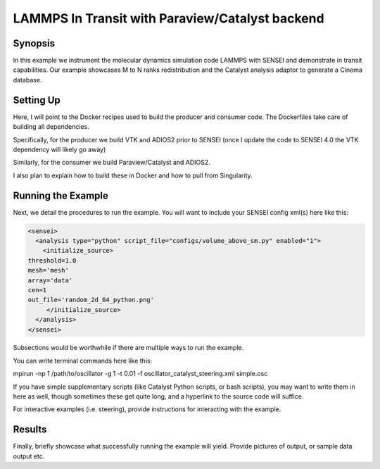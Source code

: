 .. _example_lammps:

LAMMPS In Transit with Paraview/Catalyst backend
==========================



Synopsis
########

In this example we instrument the molecular dynamics simulation code LAMMPS with SENSEI and demonstrate in transit capabilities. Our example showcases M to N ranks redistribution and the Catalyst analysis adaptor to generate a Cinema database.



.. Write a quick synopsis of your example. Detail briefly how it uses SENSEI and what code you are connecting to. `Hyperlinks <https://xkcd.com/2632/>`_ to the science code/repository are appropriated here.

Setting Up
##########

Here, I will point to the Docker recipes used to build the producer and consumer code. The Dockerfiles take care of building all dependencies. 

Specifically, for the producer we build VTK and ADIOS2 prior to SENSEI (once I update the code to SENSEI 4.0 the VTK dependency will likely go away)

Similarly, for the consumer we build Paraview/Catalyst and ADIOS2.

I also plan to explain how to build these in Docker and how to pull from Singularity.


.. Here, we provide instructions on how to setup the build environment. Briefly describe which options you want for this example in SENSEI, but don't worry about going into detail about building dependencies that SENSEI needs as that is documented elsewhere (I hope...). Detail whatever unique build options and weird steps are required to build the science code with SENSEI enabled, but do not go into depth on how to build that science code in general, simply link to their build instructions (which are hopefully well documented).

.. If there are multiple ways of setting up the science code, or there are multiple ways to build SENSEI which provide different functionality, detail those variations here as well.

Running the Example
###################

Next, we detail the procedures to run the example. You will want to include your SENSEI config xml(s) here like this:

.. _python_insitu_xml:
.. code-block:: xml

   <sensei>
     <analysis type="python" script_file="configs/volume_above_sm.py" enabled="1">
       <initialize_source>
   threshold=1.0
   mesh='mesh'
   array='data'
   cen=1
   out_file='random_2d_64_python.png'
        </initialize_source>
     </analysis>
   </sensei>

Subsections would be worthwhile if there are multiple ways to run the example.

You can write terminal commands here like this:

.. code-block:: shell

mpirun -np 1 /path/to/oscillator -g 1 -t 0.01 -f oscillator_catalyst_steering.xml simple.osc

If you have simple supplementary scripts (like Catalyst Python scripts, or bash scripts), you may want to write them in here as well, though sometimes these get quite long, and a hyperlink to the source code will suffice.

For interactive examples (i.e. steering), provide instructions for interacting with the example.

Results
#######

Finally, briefly showcase what successfully running the example will yield. Provide pictures of output, or sample data output etc.
